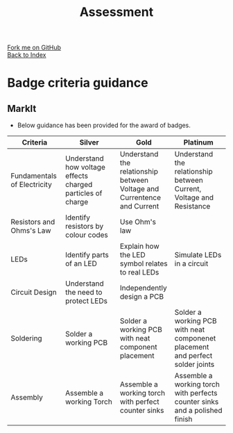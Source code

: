 #+STARTUP:indent
#+HTML_HEAD: <link rel="stylesheet" type="text/css" href="css/styles.css"/>
#+HTML_HEAD_EXTRA: <link href='http://fonts.googleapis.com/css?family=Ubuntu+Mono|Ubuntu' rel='stylesheet' type='text/css'>
#+OPTIONS: f:nil author:nil num:1 creator:nil timestamp:nil  toc:nil
#+TITLE: Assessment
#+AUTHOR: Marc Scott

#+BEGIN_HTML
<div class="github-fork-ribbon-wrapper left">
        <div class="github-fork-ribbon">
            <a href="https://github.com/MarcScott/7-CS-Internet">Fork me on GitHub</a>
        </div>
    </div>
    <div class="github-fork-ribbon-wrapper right-bottom">
        <div class="github-fork-ribbon">
            <a href="../index.html">Back to Index</a>
        </div>
    </div>
#+END_HTML

* COMMENT Use as a template
:PROPERTIES:
:HTML_CONTAINER_CLASS: activity
:END:
** Learn It
:PROPERTIES:
:HTML_CONTAINER_CLASS: learn
:END:

** Research It
:PROPERTIES:
:HTML_CONTAINER_CLASS: research
:END:

** Design It
:PROPERTIES:
:HTML_CONTAINER_CLASS: design
:END:

** Build It
:PROPERTIES:
:HTML_CONTAINER_CLASS: build
:END:

** Test It
:PROPERTIES:
:HTML_CONTAINER_CLASS: test
:END:

** Run It
:PROPERTIES:
:HTML_CONTAINER_CLASS: run
:END:

** Document It
:PROPERTIES:
:HTML_CONTAINER_CLASS: document
:END:

** Code It
:PROPERTIES:
:HTML_CONTAINER_CLASS: code
:END:

** Program It
:PROPERTIES:
:HTML_CONTAINER_CLASS: program
:END:

** Try It
:PROPERTIES:
:HTML_CONTAINER_CLASS: try
:END:

** Badge It
:PROPERTIES:
:HTML_CONTAINER_CLASS: badge
:END:

** Save It
:PROPERTIES:
:HTML_CONTAINER_CLASS: save
:END:
* Badge criteria guidance
:PROPERTIES:
:HTML_CONTAINER_CLASS: activity
:END:
** MarkIt
:PROPERTIES:
:HTML_CONTAINER_CLASS: document
:END:
- Below guidance has been provided for the award of badges.
| <40>                                     | <40>                                     | <40>                                     | <40>                                     |
| Criteria                                 | Silver                                   | Gold                                     | Platinum                                 |
|------------------------------------------+------------------------------------------+------------------------------------------+------------------------------------------|
| Fundamentals of Electricity              | Understand how voltage effects charged particles of charge | Understand the relationship between Voltage and Currentence and Current | Understand the relationship between Current, Voltage and Resistance |
| Resistors and Ohms's Law                 | Identify resistors by colour codes       | Use Ohm's law                            |                                          |
| LEDs                                     | Identify parts of an LED                 | Explain how the LED symbol relates to real LEDs | Simulate LEDs in a circuit               |
| Circuit Design                           | Understand the need to protect LEDs      | Independently design a PCB               |                                          |
| Soldering                                | Solder a working PCB                     | Solder a working PCB with neat component placement | Solder a working PCB with neat componenet placement and perfect solder joints |
| Assembly                                 | Assemble a working Torch                 | Assemble a working torch with perfect counter sinks | Assemble a working torch with perfects counter sinks and a polished finish |
